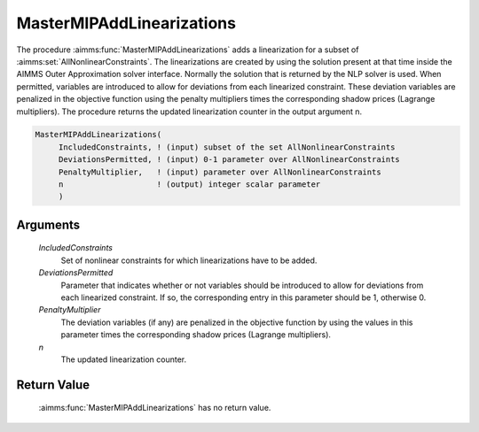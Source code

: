 .. aimms:function:: MasterMIPAddLinearizations(IncludedConstraints, DeviationsPermitted, PenaltyMultiplier, n)

.. _MasterMIPAddLinearizations:

MasterMIPAddLinearizations
==========================

The procedure :aimms:func:`MasterMIPAddLinearizations` adds a linearization for a
subset of :aimms:set:`AllNonlinearConstraints`. The linearizations are created by
using the solution present at that time inside the AIMMS Outer
Approximation solver interface. Normally the solution that is returned
by the NLP solver is used. When permitted, variables are introduced to
allow for deviations from each linearized constraint. These deviation
variables are penalized in the objective function using the penalty
multipliers times the corresponding shadow prices (Lagrange
multipliers). The procedure returns the updated linearization counter in
the output argument n.

.. code-block:: aimms

    MasterMIPAddLinearizations(
         IncludedConstraints, ! (input) subset of the set AllNonlinearConstraints
         DeviationsPermitted, ! (input) 0-1 parameter over AllNonlinearConstraints
         PenaltyMultiplier,   ! (input) parameter over AllNonlinearConstraints
         n                    ! (output) integer scalar parameter
         )

Arguments
---------

    *IncludedConstraints*
        Set of nonlinear constraints for which linearizations have to be added.

    *DeviationsPermitted*
        Parameter that indicates whether or not variables should be introduced
        to allow for deviations from each linearized constraint. If so, the
        corresponding entry in this parameter should be 1, otherwise 0.

    *PenaltyMultiplier*
        The deviation variables (if any) are penalized in the objective function
        by using the values in this parameter times the corresponding shadow
        prices (Lagrange multipliers).

    *n*
        The updated linearization counter.

Return Value
------------

    :aimms:func:`MasterMIPAddLinearizations` has no return value.
